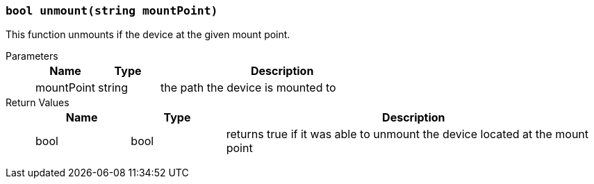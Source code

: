 === `bool unmount(string mountPoint)`

This function unmounts if the device at the given mount point.

Parameters::
+
[cols="1,1,4a"]
|===
|Name |Type |Description

|mountPoint
|string
|the path the device is mounted to
|===

Return Values::
+
[cols="1,1,4a"]
|===
|Name |Type |Description

|bool
|bool
|returns true if it was able to unmount the device located at the mount point
|===
